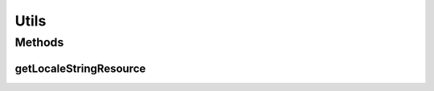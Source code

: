 .. java:import:: java.util Locale

.. java:import:: android.content Context

.. java:import:: android.content.res Configuration

.. java:import:: android.content.res Resources

.. java:import:: android.util DisplayMetrics

Utils
=====

.. java:package:: it.crs4.most.ehrlib
   :noindex:

.. java:type:: public class Utils

   The Class Utils.

Methods
-------
getLocaleStringResource
^^^^^^^^^^^^^^^^^^^^^^^

.. java:method:: public static String getLocaleStringResource(Context ctx, String locale, int resourseId)
   :outertype: Utils

   Gets the locale string resource.

   :param ctx: the ctx
   :param locale: the locale
   :param resourseId: the resourse id
   :return: the locale string resource

